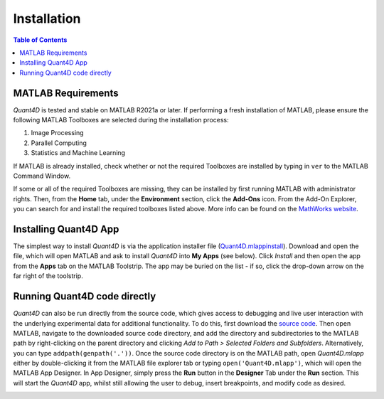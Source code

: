 .. _installation:

Installation
============

.. contents:: Table of Contents
    :depth: 4

MATLAB Requirements
-------------------

`Quant4D` is tested and stable on MATLAB R2021a or later. If performing a fresh
installation of MATLAB, please ensure the following MATLAB Toolboxes are
selected during the installation process: 

#. Image Processing
#. Parallel Computing
#. Statistics and Machine Learning

If MATLAB is already installed, check whether or not the required Toolboxes are
installed by typing in ``ver`` to the MATLAB Command Window.

If some or all of the required Toolboxes are missing, they can be installed by
first running MATLAB with administrator rights. Then, from the **Home** tab,
under the **Environment** section, click the **Add-Ons** icon. From the Add-On
Explorer, you can search for and install the required toolboxes listed above.
More info can be found on the
`MathWorks website <https://mathworks.com/help/matlab/matlab_env/get-add-ons.html>`_.

Installing Quant4D App
----------------------
.. image:: /docs/_static/app_install.png
    :scale: 50%
    :align: right
    
The simplest way to install `Quant4D` is via the application installer file
(`Quant4D.mlappinstall <https://github.com/bryandesser/Quant4D/blob/master/app_installer/Quant4D.mlappinstall>`_).
Download and open the file, which will open MATLAB and ask to install `Quant4D`
into **My Apps** (see below). Click `Install` and then open the app from the
**Apps** tab on the MATLAB Toolstrip. The app may be buried on the list - if so,
click the drop-down arrow on the far right of the toolstrip.

Running Quant4D code directly
-----------------------------

`Quant4D` can also be run directly from the source code, which gives access to
debugging and live user interaction with the underlying experimental data for
additional functionality. To do this, first download the
`source code <https://github.com/bryandesser/Quant4D/tree/master/source_code>`_.
Then open MATLAB, navigate to the downloaded source code directory, and add the
directory and subdirectories to the MATLAB path by right-clicking on the parent
directory and clicking `Add to Path > Selected Folders and Subfolders`.
Alternatively, you can type ``addpath(genpath('.'))``. Once the source code
directory is on the MATLAB path, open `Quant4D.mlapp` either by double-clicking
it from the MATLAB file explorer tab or typing ``open('Quant4D.mlapp')``, which
will open the MATLAB App Designer. In App Designer, simply press the **Run**
button in the **Designer** Tab under the **Run** section. This will start the
`Quant4D` app, whilst still allowing the user to debug, insert breakpoints, and
modify code as desired.

.. image:: /docs/_static/add_to_path.png
    :width: 382
    :height: 260
    :align: center